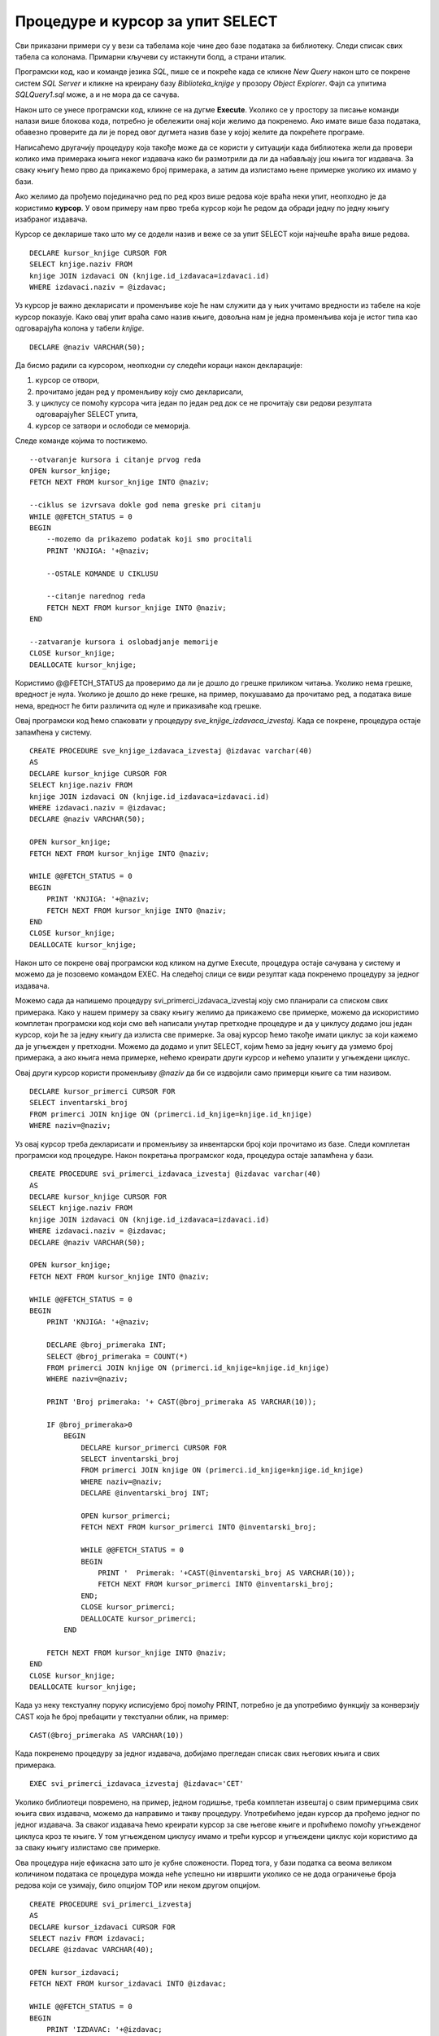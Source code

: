 Процедуре и курсор за упит SELECT
=================================

.. suggestionnote::

        
    Већ смо видели једно могуће програмерско решење када библиотека жели да провери колико има примерака књига неког издавача да би размотрили да ли да набављају још књига. Процедуре имају и друге могућности. Можемо, на пример, за сваку књигу прво да прикажемо број примерака, а затим да излистамо њене примерке уколико их имамо у бази. Да бисмо могли ово да постигнемо, потребни су нам курсори (енг. *сursor*). 

    Следи другачије решење истог проблема за који смо већ писали процедуру, али са објашњењем како се користе курсори. 


Сви приказани примери су у вези са табелама које чине део базе података за библиотеку. Следи списак свих табела са колонама. Примарни кључеви су истакнути болд, а страни италик. 

.. image:: ../../_images/slika_512a.jpg
    :width: 400
    :align: center

Програмски код, као и команде језика *SQL*, пише се и покреће када се кликне *New Query* након што се покрене систем *SQL Server* и кликне на креирану базу *Biblioteka_knjige* у прозору *Object Explorer*. Фајл са упитима *SQLQuery1.sql* може, а и не мора да се сачува.

Након што се унесе програмски код, кликне се на дугме **Execute**. Уколико се у простору за писање команди налази више блокова кода, потребно је обележити онај који желимо да покренемо. Ако имате више база података, обавезно проверите да ли је поред овог дугмета назив базе у којој желите да покрећете програме. 

.. image:: ../../_images/slika_510a.jpg
    :width: 350
    :align: center

Написаћемо другачију процедуру која такође може да се користи у ситуацији када библиотека жели да провери колико има примерака књига неког издавача како би размотрили да ли да набављају још књига тог издавача. За сваку књигу ћемо прво да прикажемо број примерака, а затим да излистамо њене примерке уколико их имамо у бази.

Ако желимо да прођемо појединачно ред по ред кроз више редова које враћа неки упит, неопходно је да користимо **курсор**. У овом примеру нам прво треба курсор који ће редом да обради једну по једну књигу изабраног издавача. 

Курсор се декларише тако што му се додели назив и веже се за упит SELECT који најчешће враћа више редова. 


::

    DECLARE kursor_knjige CURSOR FOR 
    SELECT knjige.naziv FROM
    knjige JOIN izdavaci ON (knjige.id_izdavaca=izdavaci.id)
    WHERE izdavaci.naziv = @izdavac;

Уз курсор је важно декларисати и променљиве које ће нам служити да у њих учитамо вредности из табеле на које курсор показује. Како овај упит враћа само назив књиге, довољна нам је једна променљива која је истог типа као одговарајућа колона у табели *knjige*. 

::

    DECLARE @naziv VARCHAR(50);

Да бисмо радили са курсором, неопходни су следећи кораци након декларације:

1. курсор се отвори,
2. прочитамо један ред у променљиву   коју смо декларисали,
3. у циклусу се помоћу курсора чита један по један ред док се не прочитају сви редови резултата одговарајућег SELECT упита,
4. курсор се затвори и ослободи се меморија.

Следе команде којима то постижемо.

::

    --otvaranje kursora i citanje prvog reda
    OPEN kursor_knjige;
    FETCH NEXT FROM kursor_knjige INTO @naziv;

    --ciklus se izvrsava dokle god nema greske pri citanju
    WHILE @@FETCH_STATUS = 0  
    BEGIN  
        --mozemo da prikazemo podatak koji smo procitali
        PRINT 'KNJIGA: '+@naziv;
        
        --OSTALE KOMANDE U CIKLUSU

        --citanje narednog reda 
        FETCH NEXT FROM kursor_knjige INTO @naziv;
    END

    --zatvaranje kursora i oslobadjanje memorije
    CLOSE kursor_knjige;
    DEALLOCATE kursor_knjige;

Користимо @@FETCH_STATUS да проверимо да ли је дошло до грешке приликом читања. Уколико нема грешке, вредност је нула. Уколико је дошло до неке грешке, на пример, покушавамо да прочитамо ред, а података више нема, вредност ће бити различита од нуле и приказиваће код грешке. 

Овај програмски код ћемо спаковати у процедуру *sve_knjige_izdavaca_izvestaj*. Када се покрене, процедура остаје запамћена у систему.

::

    CREATE PROCEDURE sve_knjige_izdavaca_izvestaj @izdavac varchar(40)
    AS
    DECLARE kursor_knjige CURSOR FOR 
    SELECT knjige.naziv FROM
    knjige JOIN izdavaci ON (knjige.id_izdavaca=izdavaci.id)
    WHERE izdavaci.naziv = @izdavac;
    DECLARE @naziv VARCHAR(50);

    OPEN kursor_knjige;
    FETCH NEXT FROM kursor_knjige INTO @naziv;

    WHILE @@FETCH_STATUS = 0  
    BEGIN  
        PRINT 'KNJIGA: '+@naziv;
        FETCH NEXT FROM kursor_knjige INTO @naziv;
    END
    CLOSE kursor_knjige;
    DEALLOCATE kursor_knjige;

Након што се покрене овај програмски код кликом на дугме Execute, процедура остаје сачувана у систему и можемо да је позовемо командом EXEC. На следећој слици се види резултат када покренемо процедуру за једног издавача. 

.. image:: ../../_images/slika_516a.jpg
    :width: 425
    :align: center

Можемо сада да напишемо процедуру svi_primerci_izdavaca_izvestaj коју смо планирали са списком свих примерака. Како у нашем примеру за сваку књигу желимо да прикажемо све примерке, можемо да искористимо комплетан програмски код који смо већ написали унутар претходне процедуре и да у циклусу додамо још један курсор, који ће за једну књигу да излиста све примерке. За овај курсор ћемо такође имати циклус за који кажемо да је угњежден у претходни. Можемо да додамо и упит SELECT, којим ћемо за једну књигу да узмемо број примерака, а ако књига нема примерке, нећемо креирати други курсор и нећемо улазити у угњеждени циклус.

Овај други курсор користи променљиву *@naziv* да би се издвојили само примерци књиге са тим називом. 

::

    DECLARE kursor_primerci CURSOR FOR
    SELECT inventarski_broj
    FROM primerci JOIN knjige ON (primerci.id_knjige=knjige.id_knjige)
    WHERE naziv=@naziv;

Уз овај курсор треба декларисати и променљиву за инвентарски број који прочитамо из базе. Следи комплетан програмски код процедуре. Након покретања програмског кода, процедура остаје запамћена у бази. 

::

    CREATE PROCEDURE svi_primerci_izdavaca_izvestaj @izdavac varchar(40)
    AS
    DECLARE kursor_knjige CURSOR FOR 
    SELECT knjige.naziv FROM
    knjige JOIN izdavaci ON (knjige.id_izdavaca=izdavaci.id)
    WHERE izdavaci.naziv = @izdavac;
    DECLARE @naziv VARCHAR(50);

    OPEN kursor_knjige;
    FETCH NEXT FROM kursor_knjige INTO @naziv;

    WHILE @@FETCH_STATUS = 0  
    BEGIN  
        PRINT 'KNJIGA: '+@naziv;

        DECLARE @broj_primeraka INT;
        SELECT @broj_primeraka = COUNT(*)
        FROM primerci JOIN knjige ON (primerci.id_knjige=knjige.id_knjige)
        WHERE naziv=@naziv;

        PRINT 'Broj primeraka: '+ CAST(@broj_primeraka AS VARCHAR(10));

        IF @broj_primeraka>0
            BEGIN
                DECLARE kursor_primerci CURSOR FOR
                SELECT inventarski_broj
                FROM primerci JOIN knjige ON (primerci.id_knjige=knjige.id_knjige)
                WHERE naziv=@naziv;
                DECLARE @inventarski_broj INT;
                
                OPEN kursor_primerci;
                FETCH NEXT FROM kursor_primerci INTO @inventarski_broj;

                WHILE @@FETCH_STATUS = 0  
                BEGIN
                    PRINT '  Primerak: '+CAST(@inventarski_broj AS VARCHAR(10));
                    FETCH NEXT FROM kursor_primerci INTO @inventarski_broj;
                END;
                CLOSE kursor_primerci;
                DEALLOCATE kursor_primerci;
            END 

        FETCH NEXT FROM kursor_knjige INTO @naziv;
    END
    CLOSE kursor_knjige;
    DEALLOCATE kursor_knjige;

Када уз неку текстуалну поруку исписујемо број помоћу PRINT, потребно је да употребимо функцију за конверзију CAST која ће број пребацити у текстуални облик, на пример: 

::

    CAST(@broj_primeraka AS VARCHAR(10))


Када покренемо процедуру за једног издавача, добијамо прегледан списак свих његових књига и свих примерака. 

::

    EXEC svi_primerci_izdavaca_izvestaj @izdavac='CET'

.. image:: ../../_images/slika_516b.jpg
    :width: 425
    :align: center

Уколико библиотеци повремено, на пример, једном годишње, треба комплетан извештај о свим примерцима свих књига свих издавача, можемо да направимо и такву процедуру. Употребићемо један курсор да прођемо једног по једног издавача. За сваког издавача ћемо креирати курсор за све његове књиге и проћићемо помоћу угњежденог циклуса кроз те књиге. У том угњежденом циклусу имамо и трећи курсор и угњеждени циклус који користимо да за сваку књигу излистамо све примерке.

Ова процедура није ефикасна зато што је кубне сложености. Поред тога, у бази податка са веома великом количином података се процедура можда неће успешно ни извршити уколико се не дода ограничење броја редова који се узимају, било опцијом TOP или неком другом опцијом.


::

    CREATE PROCEDURE svi_primerci_izvestaj
    AS
    DECLARE kursor_izdavaci CURSOR FOR
    SELECT naziv FROM izdavaci;
    DECLARE @izdavac VARCHAR(40);

    OPEN kursor_izdavaci;
    FETCH NEXT FROM kursor_izdavaci INTO @izdavac;

    WHILE @@FETCH_STATUS = 0  
    BEGIN  
        PRINT 'IZDAVAC: '+@izdavac;

        DECLARE kursor_knjige CURSOR FOR 
        SELECT knjige.naziv FROM
        knjige JOIN izdavaci ON (knjige.id_izdavaca=izdavaci.id)
        WHERE izdavaci.naziv = @izdavac;
        DECLARE @naziv VARCHAR(50);

        OPEN kursor_knjige;
        FETCH NEXT FROM kursor_knjige INTO @naziv;

        WHILE @@FETCH_STATUS = 0  
        BEGIN  
            PRINT ' KNJIGA: '+@naziv;

            DECLARE @broj_primeraka INT;
            SELECT @broj_primeraka = COUNT(*)
            FROM primerci JOIN knjige ON (primerci.id_knjige=knjige.id_knjige)
            WHERE naziv=@naziv;

            PRINT ' Broj primeraka: '+ CAST(@broj_primeraka AS VARCHAR(10));

            IF @broj_primeraka>0
            BEGIN
                DECLARE kursor_primerci CURSOR FOR
                SELECT inventarski_broj
                FROM primerci JOIN knjige ON (primerci.id_knjige=knjige.id_knjige)
                WHERE naziv=@naziv;
                DECLARE @inventarski_broj INT;
            
                OPEN kursor_primerci;
                FETCH NEXT FROM kursor_primerci INTO @inventarski_broj;

                WHILE @@FETCH_STATUS = 0  
                BEGIN
                PRINT '   Primerak: '+CAST(@inventarski_broj AS VARCHAR(10));
                FETCH NEXT FROM kursor_primerci INTO @inventarski_broj;
                END;
                CLOSE kursor_primerci;
                DEALLOCATE kursor_primerci;
            END 

        FETCH NEXT FROM kursor_knjige INTO @naziv;
    END
    CLOSE kursor_knjige;
    DEALLOCATE kursor_knjige;

    FETCH NEXT FROM kursor_izdavaci INTO @izdavac;
    END
    CLOSE kursor_izdavaci;
    DEALLOCATE kursor_izdavaci;

.. infonote::

    Увек треба имати у виду да се TOP, или нека друга опција за ограничавање броја редова који се узимају, обавезно користи у већим базама података. 

Када се програмски код покрене, процедура остаје сачувана у бази података. По потреби може да се покрене. 

::

    EXEC svi_primerci_izvestaj

На следећој слици се види део резултата. 

.. image:: ../../_images/slika_516c.jpg
    :width: 425
    :align: center
